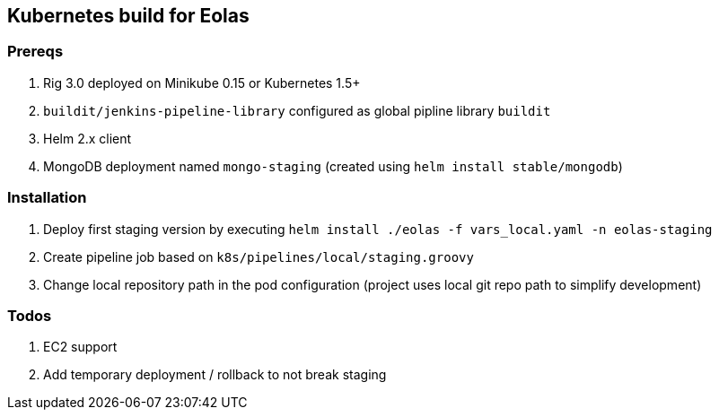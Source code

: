 == Kubernetes build for Eolas

=== Prereqs

1. Rig 3.0 deployed on Minikube 0.15 or Kubernetes 1.5+
2. `buildit/jenkins-pipeline-library` configured as global pipline library `buildit`
3. Helm 2.x client
4. MongoDB deployment named `mongo-staging` (created using `helm install stable/mongodb`)

=== Installation

1. Deploy first staging version by executing `helm install ./eolas -f vars_local.yaml -n eolas-staging`
2. Create pipeline job based on `k8s/pipelines/local/staging.groovy`
3. Change local repository path in the pod configuration (project uses local git repo path to simplify development)

=== Todos

1. EC2 support
2. Add temporary deployment / rollback to not break staging
